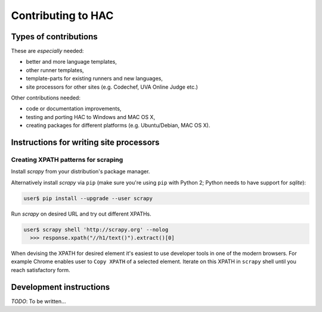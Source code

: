 *******************
Contributing to HAC
*******************

======================
Types of contributions
======================

These are *especially* needed:

- better and more language templates,
- other runner templates,
- template-parts for existing runners and new languages,
- site processors for other sites (e.g. Codechef, UVA Online Judge etc.)


Other contributions needed:

- code or documentation improvements,
- testing and porting HAC to Windows and MAC OS X,
- creating packages for different platforms (e.g. Ubuntu/Debian, MAC OS X).


========================================
Instructions for writing site processors
========================================

------------------------------------
Creating XPATH patterns for scraping
------------------------------------

Install *scrapy* from your distribution's package manager.

Alternatively install *scrapy* via ``pip`` (make sure you're using ``pip`` with
Python 2; Python needs to have support for *sqlite*):

.. code-block:: bash

    user$ pip install --upgrade --user scrapy

Run *scrapy* on desired URL and try out different XPATHs.

.. code-block:: bash

    user$ scrapy shell 'http://scrapy.org' --nolog
      >>> response.xpath("//h1/text()").extract()[0]

When devising the XPATH for desired element it's easiest to use developer tools
in one of the modern browsers. For example Chrome enables user to ``Copy
XPATH`` of a selected element. Iterate on this XPATH in ``scrapy`` shell until
you reach satisfactory form.


========================
Development instructions
========================

*TODO*: To be written...


